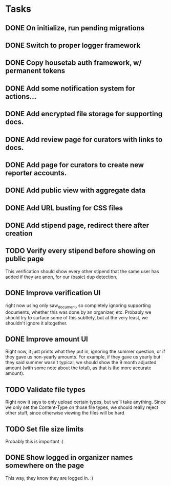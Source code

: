 * Tasks 
** DONE On initialize, run pending migrations
   CLOSED: [2018-03-17 Sat 02:25]
** DONE Switch to proper logger framework
   CLOSED: [2018-03-17 Sat 15:40]
** DONE Copy housetab auth framework, w/ permanent tokens
   CLOSED: [2018-03-17 Sat 16:20]
** DONE Add some notification system for actions...
   CLOSED: [2018-03-17 Sat 16:35]
** DONE Add encrypted file storage for supporting docs.
   CLOSED: [2018-03-18 Sun 16:27]
** DONE Add review page for curators with links to docs.
   CLOSED: [2018-03-18 Sun 17:11]
** DONE Add page for curators to create new reporter accounts.
   CLOSED: [2018-03-18 Sun 17:31]
** DONE Add public view with aggregate data
   CLOSED: [2018-03-18 Sun 18:01]
** DONE Add URL busting for CSS files
** DONE Add stipend page, redirect there after creation
   CLOSED: [2018-03-17 Sat 17:36]

** TODO Verify every stipend before showing on public page
   This verification should show every other stipend that the same user has
   added if they are anon, for our (basic) dup detection.
** DONE Improve verification UI 
   CLOSED: [2018-03-19 Mon 15:22]
   right now using only saw_document, so completely ignoring supporting
   documents, whether this was done by an organizer, etc. Probably we should try
   to surface some of this subtlety, but at the very least, we shouldn't ignore
   it altogether.
** DONE Improve amount UI
   CLOSED: [2018-03-19 Mon 12:14]
   Right now, it just prints what they put in, ignoring the summer question, or
   if they gave us non-yearly amounts. For example, if they gave us yearly but
   they said summer wasn't typical, we should show the 9 month adjusted
   amount (with some note about the total), as that is the more accurate amount).
** TODO Validate file types
   Right now it says to only upload certain types, but we'll take anything.
   Since we only set the Content-Type on those file types, we should really
   reject other stuff, since otherwise viewing the files will be hard
** TODO Set file size limits
   Probably this is important :)
** DONE Show logged in organizer names somewhere on the page
   CLOSED: [2018-03-19 Mon 15:34]
   This way, they know they are logged in. :)
